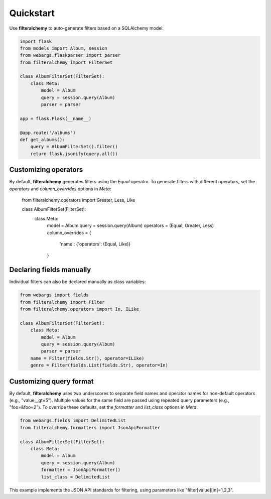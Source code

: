 .. _quickstart:

Quickstart
==========

Use **filteralchemy** to auto-generate filters based on a SQLAlchemy model:

.. code-block:: python

    import flask
    from models import Album, session
    from webargs.flaskparser import parser
    from filteralchemy import FilterSet

    class AlbumFilterSet(FilterSet):
        class Meta:
            model = Album
            query = session.query(Album)
            parser = parser

    app = flask.Flask(__name__)

    @app.route('/albums')
    def get_albums():
        query = AlbumFilterSet().filter()
        return flask.jsonify(query.all())

Customizing operators
---------------------

By default, **filteralchemy** generates filters using the `Equal` operator. To generate filters with different operators, set the `operators` and `column_overrides` options in `Meta`:

    from filteralchemy.operators import Greater, Less, Like

    class AlbumFilterSet(FilterSet):
        class Meta:
            model = Album
            query = session.query(Album)
            operators = (Equal, Greater, Less)
            column_overrides = {
                'name': {'operators': (Equal, Like)}
            }

Declaring fields manually
-------------------------

Individual filters can also be declared manually as class variables:

.. code-block:: python

    from webargs import fields
    from filteralchemy import Filter
    from filteralchemy.operators import In, ILike

    class AlbumFilterSet(FilterSet):
        class Meta:
            model = Album
            query = session.query(Album)
            parser = parser
        name = Filter(fields.Str(), operator=ILike)
        genre = Filter(fields.List(fields.Str), operator=In)

Customizing query format
------------------------

By default, **filteralchemy** uses two underscores to separate field names and operator names for non-default operators (e.g., "value__gt=5"). Multiple values for the same field are passed using repeated query parameters (e.g., "foo=&foo=2"). To override these defaults, set the `formatter` and `list_class` options in `Meta`:

.. code-block:: python

    from webargs.fields import DelimitedList
    from filteralchemy.formatters import JsonApiFormatter

    class AlbumFilterSet(FilterSet):
        class Meta:
            model = Album
            query = session.query(Album)
            formatter = JsonApiFormatter()
            list_class = DelimitedList

This example implements the JSON API standards for filtering, using parameters like "filter[value][in]=1,2,3".
